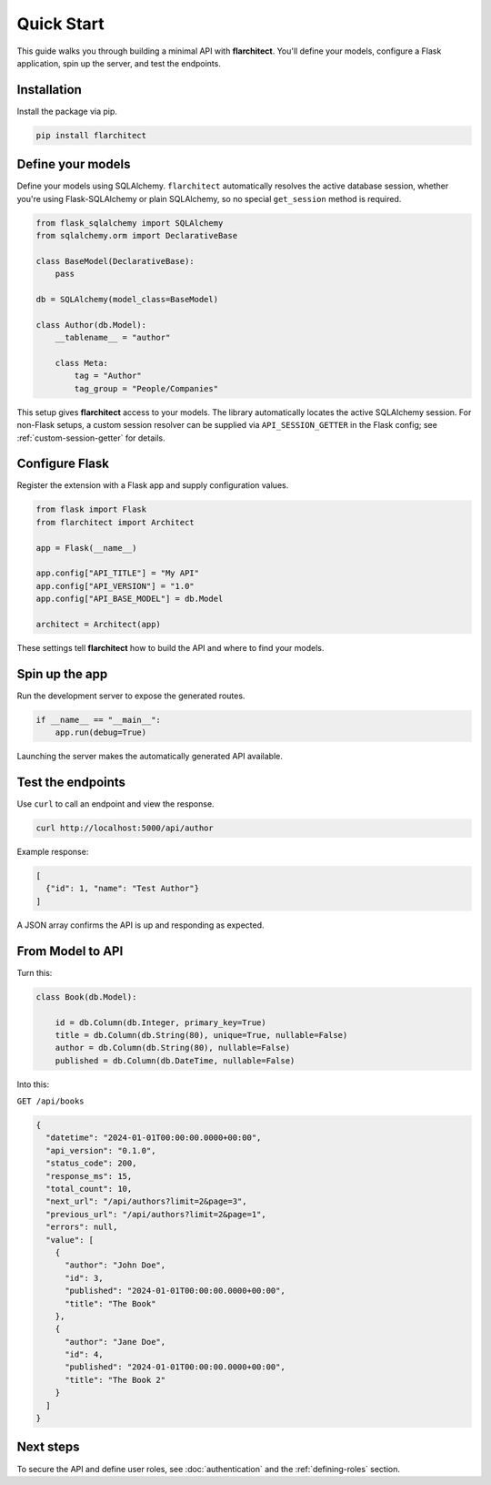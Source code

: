 Quick Start
========================================

This guide walks you through building a minimal API with **flarchitect**. You'll define your models,
configure a Flask application, spin up the server, and test the endpoints.

Installation
----------------------------------------

Install the package via pip.

.. code:: bash

    pip install flarchitect

Define your models
----------------------------------------

Define your models using SQLAlchemy. ``flarchitect`` automatically resolves
the active database session, whether you're using Flask-SQLAlchemy or plain
SQLAlchemy, so no special ``get_session`` method is required.

.. code:: python

    from flask_sqlalchemy import SQLAlchemy
    from sqlalchemy.orm import DeclarativeBase

    class BaseModel(DeclarativeBase):
        pass

    db = SQLAlchemy(model_class=BaseModel)

    class Author(db.Model):
        __tablename__ = "author"

        class Meta:
            tag = "Author"
            tag_group = "People/Companies"

This setup gives **flarchitect** access to your models. The library automatically
locates the active SQLAlchemy session. For non-Flask setups, a custom session
resolver can be supplied via ``API_SESSION_GETTER`` in the Flask config; see
:ref:`custom-session-getter` for details.

Configure Flask
----------------------------------------

Register the extension with a Flask app and supply configuration values.

.. code:: python

    from flask import Flask
    from flarchitect import Architect

    app = Flask(__name__)

    app.config["API_TITLE"] = "My API"
    app.config["API_VERSION"] = "1.0"
    app.config["API_BASE_MODEL"] = db.Model

    architect = Architect(app)

These settings tell **flarchitect** how to build the API and where to find your models.

Spin up the app
----------------------------------------

Run the development server to expose the generated routes.

.. code:: python

    if __name__ == "__main__":
        app.run(debug=True)

Launching the server makes the automatically generated API available.

Test the endpoints
----------------------------------------

Use ``curl`` to call an endpoint and view the response.

.. code:: bash

    curl http://localhost:5000/api/author

Example response:

.. code:: json

    [
      {"id": 1, "name": "Test Author"}
    ]

A JSON array confirms the API is up and responding as expected.

From Model to API
----------------------------------------

Turn this:

.. code:: python

    class Book(db.Model):

        id = db.Column(db.Integer, primary_key=True)
        title = db.Column(db.String(80), unique=True, nullable=False)
        author = db.Column(db.String(80), nullable=False)
        published = db.Column(db.DateTime, nullable=False)

Into this:

``GET /api/books``

.. code:: json

    {
      "datetime": "2024-01-01T00:00:00.0000+00:00",
      "api_version": "0.1.0",
      "status_code": 200,
      "response_ms": 15,
      "total_count": 10,
      "next_url": "/api/authors?limit=2&page=3",
      "previous_url": "/api/authors?limit=2&page=1",
      "errors": null,
      "value": [
        {
          "author": "John Doe",
          "id": 3,
          "published": "2024-01-01T00:00:00.0000+00:00",
          "title": "The Book"
        },
        {
          "author": "Jane Doe",
          "id": 4,
          "published": "2024-01-01T00:00:00.0000+00:00",
          "title": "The Book 2"
        }
      ]
    }

Next steps
----------------------------------------

To secure the API and define user roles, see :doc:`authentication` and the
:ref:`defining-roles` section.

